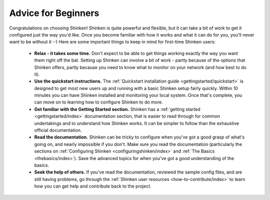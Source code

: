 .. _gettingstarted/beginners:

======================
 Advice for Beginners 
======================

Congratulations on choosing Shinken! Shinken is quite powerful and flexible, but it can take a bit of work to get it configured just the way you'd like. Once you become familiar with how it works and what it can do for you, you'll never want to be without it :-) Here are some important things to keep in mind for first-time Shinken users:

  * **Relax - it takes some time.** Don't expect to be able to get things working exactly the way you want them right off the bat. Setting up Shinken can involve a bit of work - partly because of the options that Shinken offers, partly because you need to know what to monitor on your network (and how best to do it).
  * **Use the quickstart instructions.** The :ref:`Quickstart installation guide <gettingstarted/quickstart>` is designed to get most new users up and running with a basic Shinken setup fairly quickly. Within 10 minutes you can have Shinken installed and monitoring your local system. Once that's complete, you can move on to learning how to configure Shinken to do more.
  * **Get familiar with the Getting Started section.** Shinken has a :ref:`getting started <gettingstarted/index>` documentation section, that is easier to read through for common undertakings and to understand how Shinken works. It can be simpler to follow than the exhaustive official documentation.
  * **Read the documentation.** Shinken can be tricky to configure when you've got a good grasp of what's going on, and nearly impossible if you don't. Make sure you read the documentation (particularly the sections on :ref:`Configuring Shinken <configuringshinken/index>` and :ref:`The Basics <thebasics/index>`). Save the advanced topics for when you've got a good understanding of the basics.
  * **Seek the help of others.** If you've read the documentation, reviewed the sample config files, and are still having problems, go through the :ref:`Shinken user resources <how-to-contribute/index>` to learn how you can get help and contribute back to the project.

